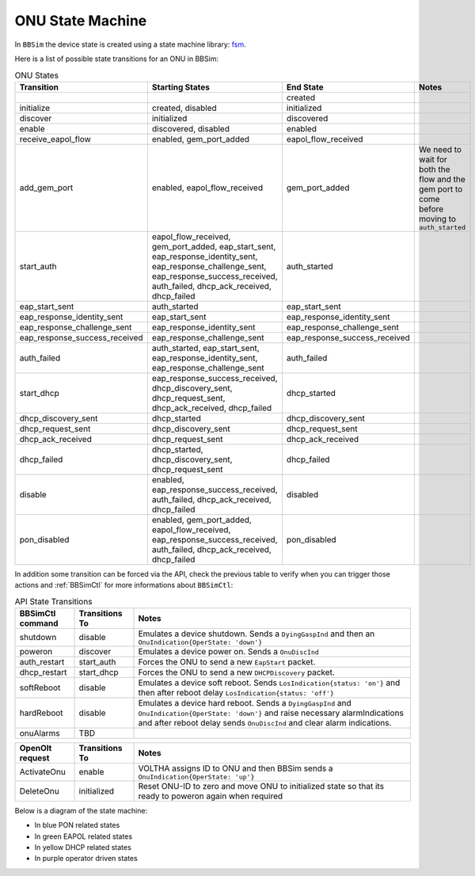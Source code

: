 .. _ONU State Machine:

ONU State Machine
=================

In ``BBSim`` the device state is created using a state machine
library: `fsm <https://github.com/looplab/fsm>`__.

Here is a list of possible state transitions for an ONU in BBSim:

.. list-table:: ONU States
    :widths: 10 35 10 45
    :header-rows: 1

    * - Transition
      - Starting States
      - End State
      - Notes
    * -
      -
      - created
      -
    * - initialize
      - created, disabled
      - initialized
      -
    * - discover
      - initialized
      - discovered
      -
    * - enable
      - discovered, disabled
      - enabled
      -
    * - receive_eapol_flow
      - enabled, gem_port_added
      - eapol_flow_received
      -
    * - add_gem_port
      - enabled, eapol_flow_received
      - gem_port_added
      - We need to wait for both the flow and the gem port to come before moving to ``auth_started``
    * - start_auth
      - eapol_flow_received, gem_port_added, eap_start_sent, eap_response_identity_sent, eap_response_challenge_sent, eap_response_success_received, auth_failed, dhcp_ack_received, dhcp_failed
      - auth_started
      -
    * - eap_start_sent
      - auth_started
      - eap_start_sent
      -
    * - eap_response_identity_sent
      - eap_start_sent
      - eap_response_identity_sent
      -
    * - eap_response_challenge_sent
      - eap_response_identity_sent
      - eap_response_challenge_sent
      -
    * - eap_response_success_received
      - eap_response_challenge_sent
      - eap_response_success_received
      -
    * - auth_failed
      - auth_started, eap_start_sent, eap_response_identity_sent, eap_response_challenge_sent
      - auth_failed
      -
    * - start_dhcp
      - eap_response_success_received, dhcp_discovery_sent, dhcp_request_sent, dhcp_ack_received, dhcp_failed
      - dhcp_started
      -
    * - dhcp_discovery_sent
      - dhcp_started
      - dhcp_discovery_sent
      -
    * - dhcp_request_sent
      - dhcp_discovery_sent
      - dhcp_request_sent
      -
    * - dhcp_ack_received
      - dhcp_request_sent
      - dhcp_ack_received
      -
    * - dhcp_failed
      - dhcp_started, dhcp_discovery_sent, dhcp_request_sent
      - dhcp_failed
      -
    * - disable
      - enabled, eap_response_success_received, auth_failed, dhcp_ack_received, dhcp_failed
      - disabled
      -
    * - pon_disabled
      - enabled, gem_port_added, eapol_flow_received, eap_response_success_received, auth_failed, dhcp_ack_received, dhcp_failed
      - pon_disabled
      -

In addition some transition can be forced via the API,
check the previous table to verify when you can trigger those actions and
:ref:`BBSimCtl` for more informations about ``BBSimCtl``:

.. list-table:: API State Transitions
    :widths: 15 15 70
    :header-rows: 1

    * - BBSimCtl command
      - Transitions To
      - Notes
    * - shutdown
      - disable
      - Emulates a device shutdown. Sends a ``DyingGaspInd`` and then an ``OnuIndication{OperState: 'down'}``
    * - poweron
      - discover
      - Emulates a device power on. Sends a ``OnuDiscInd``
    * - auth_restart
      - start_auth
      - Forces the ONU to send a new ``EapStart`` packet.
    * - dhcp_restart
      - start_dhcp
      - Forces the ONU to send a new ``DHCPDiscovery`` packet.
    * - softReboot
      - disable
      - Emulates a device soft reboot. Sends ``LosIndication{status: 'on'}`` and then after reboot delay ``LosIndication{status: 'off'}``
    * - hardReboot
      - disable
      - Emulates a device hard reboot. Sends a ``DyingGaspInd`` and ``OnuIndication{OperState: 'down'}`` and raise necessary alarmIndications and after reboot delay sends ``OnuDiscInd`` and clear alarm indications.
    * - onuAlarms
      - TBD
      -

.. list-table::
    :widths: 15 15 70
    :header-rows: 1

    * - OpenOlt request
      - Transitions To
      - Notes
    * - ActivateOnu
      - enable
      - VOLTHA assigns ID to ONU and then BBSim sends a ``OnuIndication{OperState: 'up'}``
    * - DeleteOnu
      - initialized
      - Reset ONU-ID to zero and move ONU to initialized state so that its ready to poweron again when required

Below is a diagram of the state machine:

- In blue PON related states
- In green EAPOL related states
- In yellow DHCP related states
- In purple operator driven states

..
  TODO Evaluate http://blockdiag.com/en/seqdiag/examples.html

.. graphviz::

    digraph {
        rankdir=TB
        newrank=true
        graph [pad="1,1" bgcolor="#cccccc"]
        node [style=filled]

        subgraph {
            node [fillcolor="#bee7fa"]

            created [peripheries=2]
            initialized
            discovered
            {
                rank=same
                enabled
                disabled [fillcolor="#f9d6ff"]
            }
            gem_port_added

            {created, disabled} -> initialized -> discovered -> enabled
        }

        subgraph cluster_eapol {
            style=rounded
            style=dotted
            node [fillcolor="#e6ffc2"]

            eapol_flow_received
            auth_started
            eap_start_sent
            eap_response_identity_sent
            eap_response_challenge_sent
            {
                rank=same
                eap_response_success_received
                auth_failed
            }

            auth_started -> eap_start_sent -> eap_response_identity_sent -> eap_response_challenge_sent -> eap_response_success_received
            auth_started -> auth_failed
            eap_start_sent -> auth_failed
            eap_response_identity_sent -> auth_failed
            eap_response_challenge_sent -> auth_failed

            eap_start_sent -> auth_started
            eap_response_identity_sent -> auth_started
            eap_response_challenge_sent -> auth_started

            eap_response_success_received -> auth_started
            auth_failed -> auth_started
        }

        subgraph cluster_dhcp {
            node [fillcolor="#fffacc"]
            style=rounded
            style=dotted

            dhcp_started
            dhcp_discovery_sent
            dhcp_request_sent
            {
                rank=same
                dhcp_ack_received
                dhcp_failed
            }

            dhcp_started -> dhcp_discovery_sent -> dhcp_request_sent -> dhcp_ack_received
            dhcp_started -> dhcp_failed
            dhcp_discovery_sent -> dhcp_failed
            dhcp_request_sent -> dhcp_failed
            dhcp_ack_received dhcp_failed

            dhcp_discovery_sent -> dhcp_started
            dhcp_request_sent -> dhcp_started
            dhcp_ack_received -> dhcp_started
            dhcp_failed -> dhcp_started
        }
        enabled -> gem_port_added -> eapol_flow_received -> auth_started
        enabled -> eapol_flow_received -> gem_port_added -> auth_started

        {dhcp_ack_received, dhcp_failed} -> auth_started

        eap_response_success_received -> dhcp_started

        eap_response_success_received -> disabled
        auth_failed -> disabled
        dhcp_ack_received -> disabled
        dhcp_failed -> disabled
        disabled -> enabled
    }
